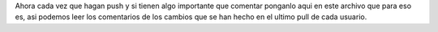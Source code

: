 Ahora cada vez que hagan push y si tienen algo importante que comentar ponganlo aqui en este archivo que para eso es, asi podemos leer los comentarios de los cambios que se han hecho en el ultimo pull de cada usuario.
